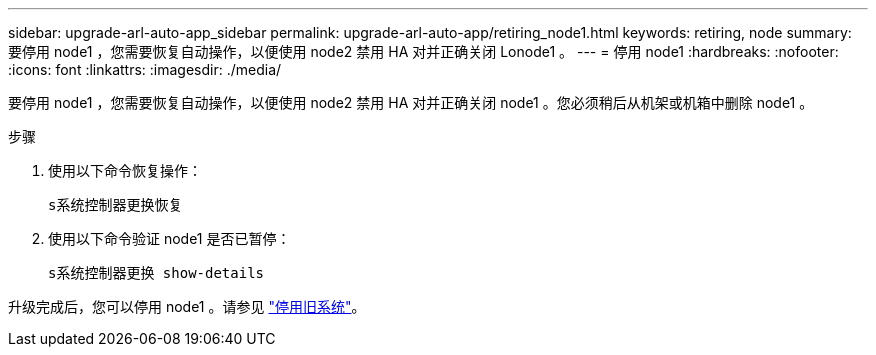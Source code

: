 ---
sidebar: upgrade-arl-auto-app_sidebar 
permalink: upgrade-arl-auto-app/retiring_node1.html 
keywords: retiring, node 
summary: 要停用 node1 ，您需要恢复自动操作，以便使用 node2 禁用 HA 对并正确关闭 Lonode1 。 
---
= 停用 node1
:hardbreaks:
:nofooter: 
:icons: font
:linkattrs: 
:imagesdir: ./media/


[role="lead"]
要停用 node1 ，您需要恢复自动操作，以便使用 node2 禁用 HA 对并正确关闭 node1 。您必须稍后从机架或机箱中删除 node1 。

.步骤
. 使用以下命令恢复操作：
+
`s系统控制器更换恢复`

. 使用以下命令验证 node1 是否已暂停：
+
`s系统控制器更换 show-details`



升级完成后，您可以停用 node1 。请参见 link:decommissioning_the_old_system.html["停用旧系统"]。
